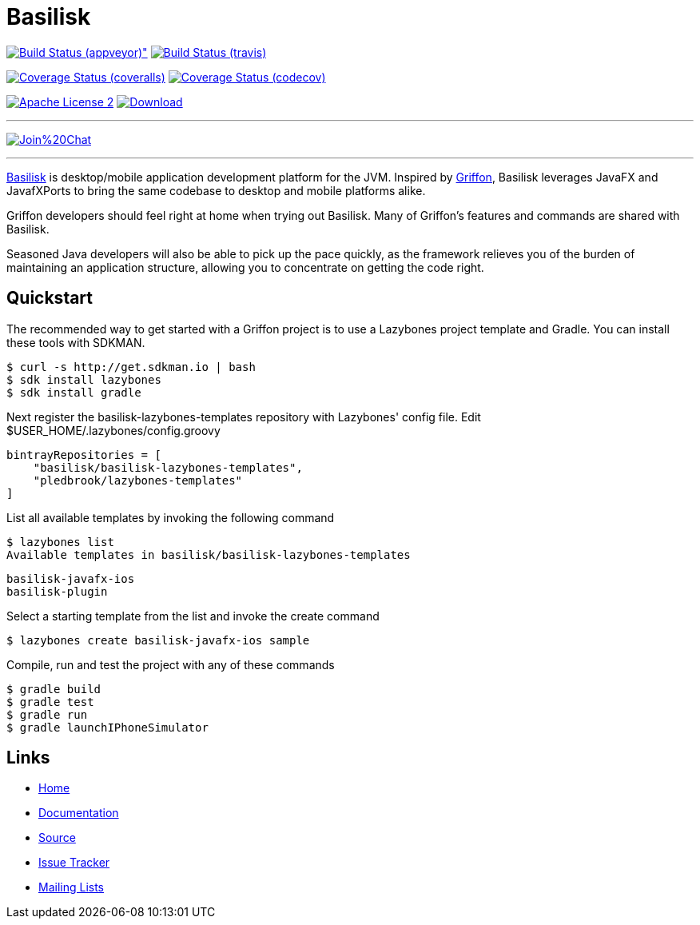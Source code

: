 = Basilisk
:github-branch: development

image:https://ci.appveyor.com/api/projects/status/s1n73p7bpfu2832s/branch/{github-branch}?svg=true[Build Status (appveyor)", link="https://ci.appveyor.com/project/aalmiray/basilisk/branch/{github-branch}"]
image:http://img.shields.io/travis/basilisk-fw/basilisk/{github-branch}.svg["Build Status (travis)", link="https://travis-ci.org/basilisk-fw/basilisk"]

image:http://img.shields.io/coveralls/basilisk-fw/basilisk/{github-branch}.svg["Coverage Status (coveralls)", link="https://coveralls.io/r/basilisk-fw/basilisk"]
image:https://img.shields.io/codecov/c/github/basilisk-fw/basilisk/{github-branch}.svg["Coverage Status (codecov)", link="https://codecov.io/github/basilisk-fw/basilisk"]

image:http://img.shields.io/badge/license-ASF2-blue.svg["Apache License 2", link="http://www.apache.org/licenses/LICENSE-2.0.txt"]
image:https://api.bintray.com/packages/basilisk/basilisk/basilisk-core/images/download.svg[Download, link="https://bintray.com/basilisk/basilisk"]

---

image:https://badges.gitter.im/Join%20Chat.svg[link="https://gitter.im/basilisk-fw/basilisk?utm_source=badge&utm_medium=badge&utm_campaign=pr-badge&utm_content=badge"]

---

http://basilisk-framework.org[Basilisk] is desktop/mobile application development platform
for the JVM. Inspired by http://griffon-framework.org[Griffon], Basilisk leverages JavaFX
and JavafXPorts to bring the same codebase to desktop and mobile platforms alike.

Griffon developers should feel right at home when trying out Basilisk. Many of
Griffon's features and commands are shared with Basilisk.

Seasoned Java developers will also be able to pick up the pace quickly, as the
framework relieves you of the burden of maintaining an application structure,
allowing you to concentrate on getting the code right.


== Quickstart

The recommended way to get started with a Griffon project is to use a Lazybones project template and Gradle. You can install these tools with SDKMAN.

    $ curl -s http://get.sdkman.io | bash
    $ sdk install lazybones
    $ sdk install gradle

Next register the basilisk-lazybones-templates repository with Lazybones' config file. Edit $USER_HOME/.lazybones/config.groovy

    bintrayRepositories = [
        "basilisk/basilisk-lazybones-templates",
        "pledbrook/lazybones-templates"
    ]

List all available templates by invoking the following command

    $ lazybones list
    Available templates in basilisk/basilisk-lazybones-templates

        basilisk-javafx-ios
        basilisk-plugin

Select a starting template from the list and invoke the create command

    $ lazybones create basilisk-javafx-ios sample

Compile, run and test the project with any of these commands

    $ gradle build
    $ gradle test
    $ gradle run
    $ gradle launchIPhoneSimulator


== Links

- https://github.com/basilisk-fw/basilisk[Home]
- https://github.com/basilisk-fw/basilisk[Documentation]
- https://github.com/basilisk-fw/basilisk[Source]
- https://github.com/basilisk-fw/basilisk/issues[Issue Tracker]
- http://basilisk-user.1128066.n5.nabble.com/[Mailing Lists]
